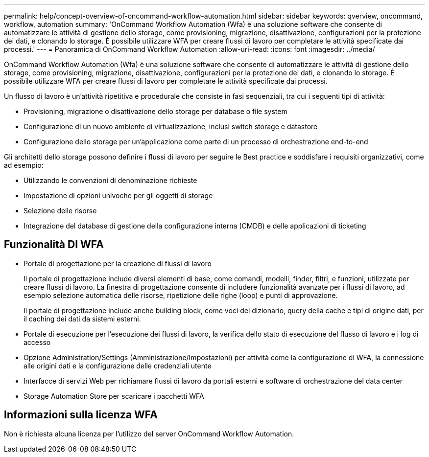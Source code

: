 ---
permalink: help/concept-overview-of-oncommand-workflow-automation.html 
sidebar: sidebar 
keywords: qverview, oncommand, workflow, automation 
summary: 'OnCommand Workflow Automation (Wfa) è una soluzione software che consente di automatizzare le attività di gestione dello storage, come provisioning, migrazione, disattivazione, configurazioni per la protezione dei dati, e clonando lo storage. È possibile utilizzare WFA per creare flussi di lavoro per completare le attività specificate dai processi.' 
---
= Panoramica di OnCommand Workflow Automation
:allow-uri-read: 
:icons: font
:imagesdir: ../media/


[role="lead"]
OnCommand Workflow Automation (Wfa) è una soluzione software che consente di automatizzare le attività di gestione dello storage, come provisioning, migrazione, disattivazione, configurazioni per la protezione dei dati, e clonando lo storage. È possibile utilizzare WFA per creare flussi di lavoro per completare le attività specificate dai processi.

Un flusso di lavoro è un'attività ripetitiva e procedurale che consiste in fasi sequenziali, tra cui i seguenti tipi di attività:

* Provisioning, migrazione o disattivazione dello storage per database o file system
* Configurazione di un nuovo ambiente di virtualizzazione, inclusi switch storage e datastore
* Configurazione dello storage per un'applicazione come parte di un processo di orchestrazione end-to-end


Gli architetti dello storage possono definire i flussi di lavoro per seguire le Best practice e soddisfare i requisiti organizzativi, come ad esempio:

* Utilizzando le convenzioni di denominazione richieste
* Impostazione di opzioni univoche per gli oggetti di storage
* Selezione delle risorse
* Integrazione del database di gestione della configurazione interna (CMDB) e delle applicazioni di ticketing




== Funzionalità DI WFA

* Portale di progettazione per la creazione di flussi di lavoro
+
Il portale di progettazione include diversi elementi di base, come comandi, modelli, finder, filtri, e funzioni, utilizzate per creare flussi di lavoro. La finestra di progettazione consente di includere funzionalità avanzate per i flussi di lavoro, ad esempio selezione automatica delle risorse, ripetizione delle righe (loop) e punti di approvazione.

+
Il portale di progettazione include anche building block, come voci del dizionario, query della cache e tipi di origine dati, per il caching dei dati da sistemi esterni.

* Portale di esecuzione per l'esecuzione dei flussi di lavoro, la verifica dello stato di esecuzione del flusso di lavoro e i log di accesso
* Opzione Administration/Settings (Amministrazione/Impostazioni) per attività come la configurazione di WFA, la connessione alle origini dati e la configurazione delle credenziali utente
* Interfacce di servizi Web per richiamare flussi di lavoro da portali esterni e software di orchestrazione del data center
* Storage Automation Store per scaricare i pacchetti WFA




== Informazioni sulla licenza WFA

Non è richiesta alcuna licenza per l'utilizzo del server OnCommand Workflow Automation.
